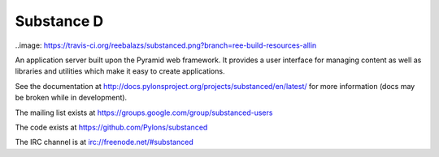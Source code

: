 Substance D
===========

..image: https://travis-ci.org/reebalazs/substanced.png?branch=ree-build-resources-allin

An application server built upon the Pyramid web framework.  It provides a
user interface for managing content as well as libraries and utilities which
make it easy to create applications.

See the documentation at
http://docs.pylonsproject.org/projects/substanced/en/latest/ for more
information (docs may be broken while in development).

The mailing list exists at https://groups.google.com/group/substanced-users

The code exists at https://github.com/Pylons/substanced

The IRC channel is at irc://freenode.net/#substanced
